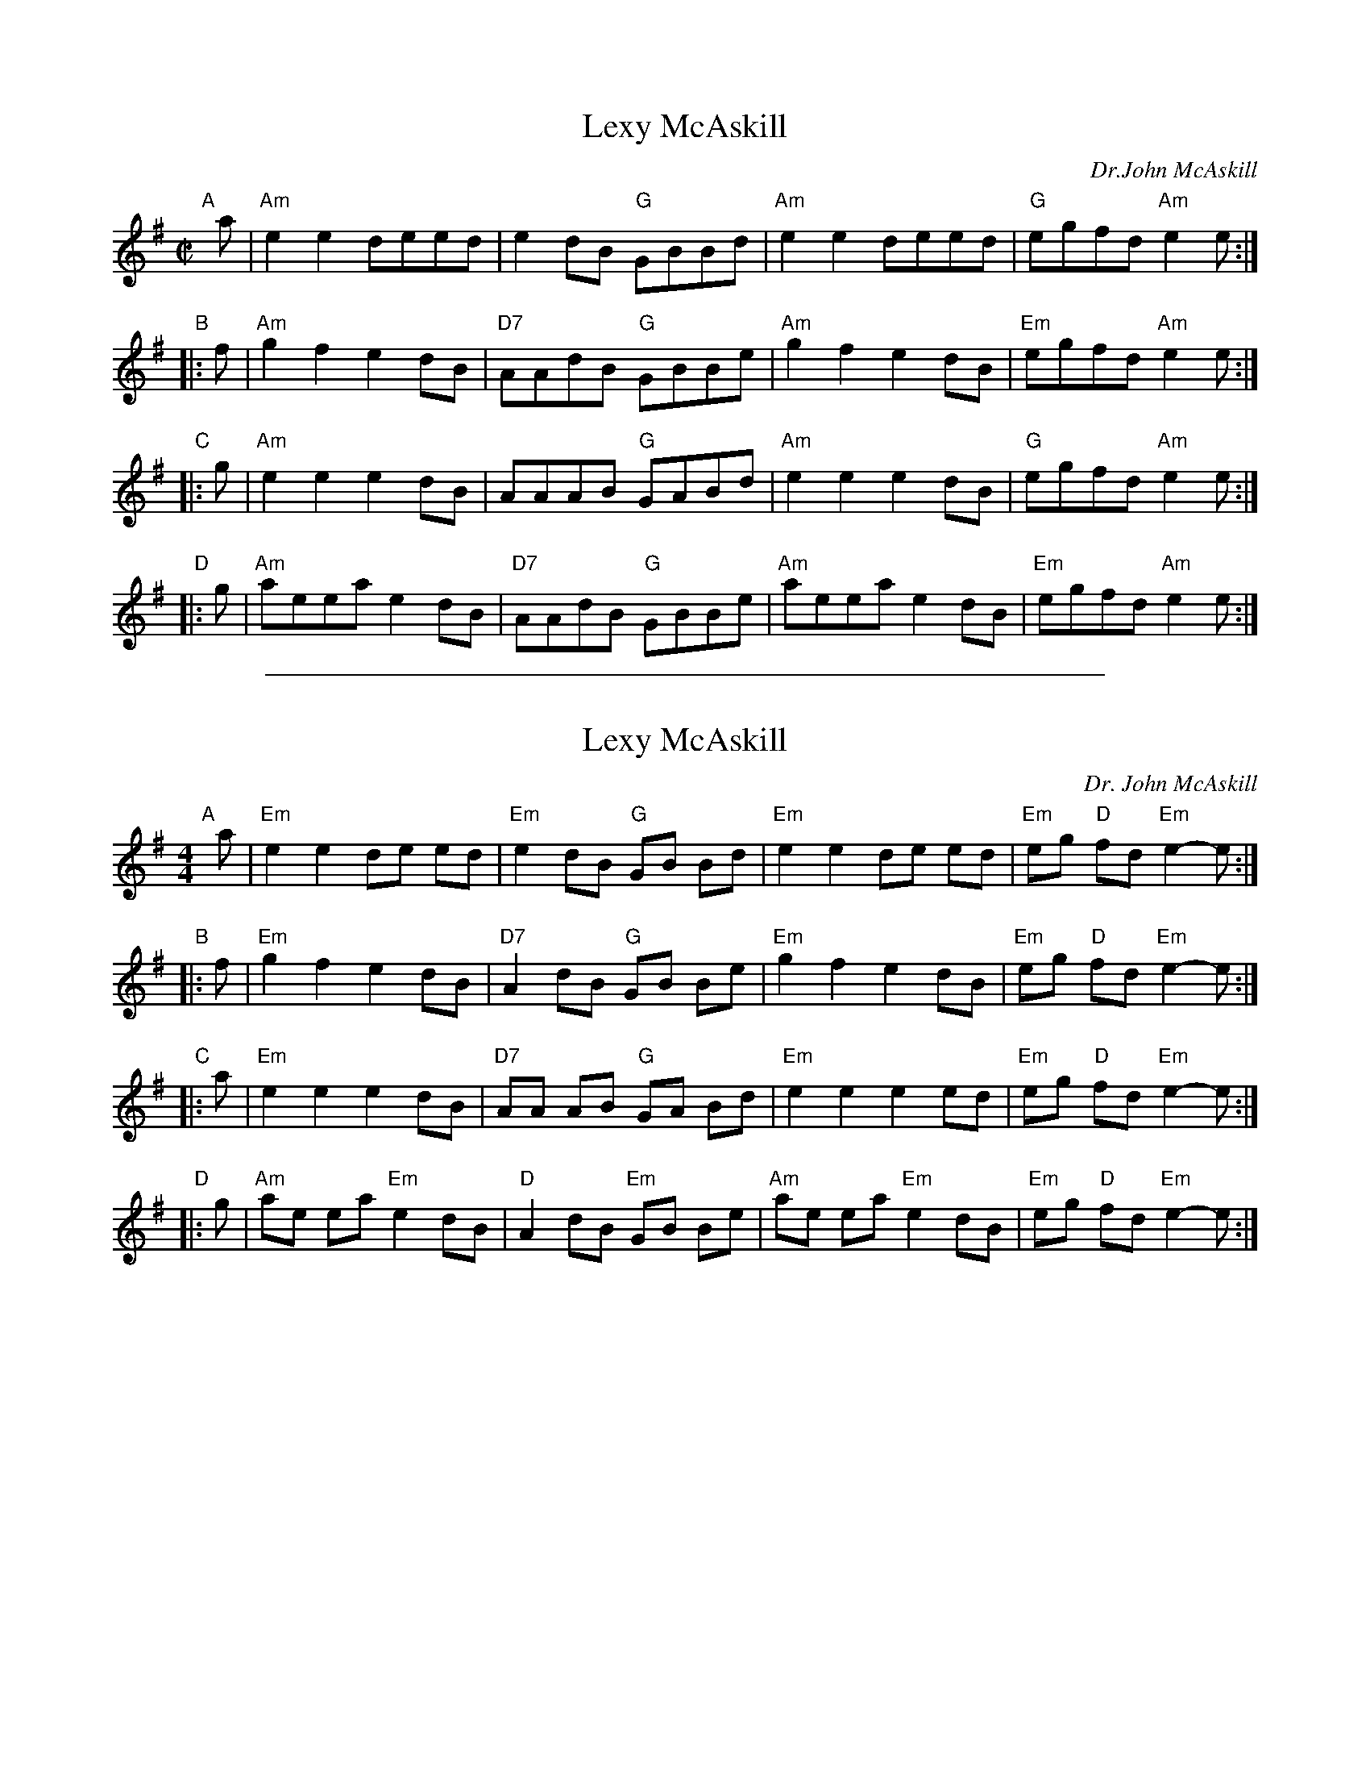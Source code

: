 
X: 1
T: Lexy McAskill
C: Dr.John McAskill
R: reel
Z: John Chambers <jc:trillian.mit.edu> (from Barbara McOwen)
B: Martin "Ceol na Fidhle", v.1, p.44, 1991
N: This tune may be harmonized in Am or Em.
N: Written (most likely) and named for the composer's mother, Alexandra (Lexy) MacKillop of Rhuvanish, Berneray, 1905-1978.
M: C|
L: 1/8
K: Ador
"A"[|]a | "Am"e2e2 deed |     e2dB "G"GBBd | "Am"e2e2 deed |  "G"egfd "Am"e2e :|
"B"|: f | "Am"g2f2 e2dB | "D7"AAdB "G"GBBe | "Am"g2f2 e2dB | "Em"egfd "Am"e2e :|
"C"|: g | "Am"e2e2 e2dB |     AAAB "G"GABd | "Am"e2e2 e2dB |  "G"egfd "Am"e2e :|
"D"|: g | "Am"aeea e2dB | "D7"AAdB "G"GBBe | "Am"aeea e2dB | "Em"egfd "Am"e2e :|

%%sep 1 1 500

X: 1
T: Lexy McAskill
M: 4/4
L: 1/8
C: Dr. John McAskill
R: Reel
N: This tune may be harmonized in Am or Em.
K: Em
"A"[|]a |\
"Em"e2 e2 de ed | "Em"e2 dB "G"GB Bd |\
"Em"e2 e2 de ed | "Em" eg "D"fd "Em"e2-e :|
"B"|: f |\
"Em"g2 f2 e2 dB | "D7"A2 dB "G"GB Be |\
"Em"g2 f2 e2 dB | "Em" eg "D"fd "Em"e2-e :|
"C"|: a |\
"Em"e2 e2 e2 dB | "D7"AA AB "G"GA Bd |\
"Em"e2 e2 e2 ed | "Em" eg "D"fd "Em"e2-e :|
"D"|: g |\
"Am"ae ea "Em"e2 dB | "D"A2 dB "Em"GB Be |\
"Am"ae ea "Em"e2 dB | "Em" eg "D"fd "Em"e2-e :|

